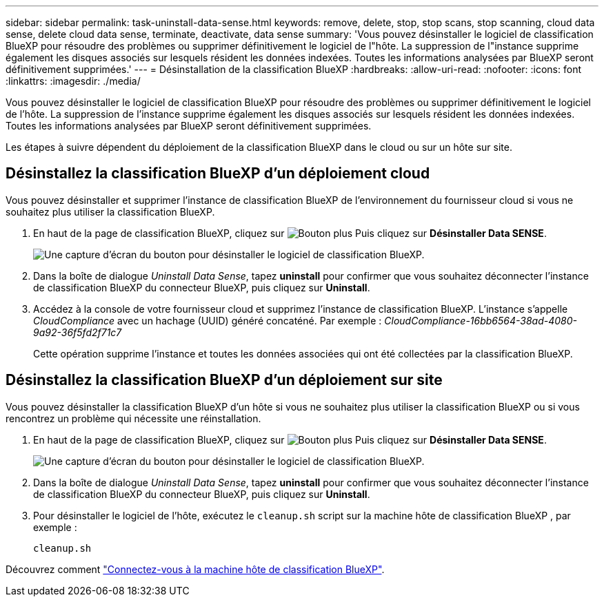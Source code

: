 ---
sidebar: sidebar 
permalink: task-uninstall-data-sense.html 
keywords: remove, delete, stop, stop scans, stop scanning, cloud data sense, delete cloud data sense, terminate, deactivate, data sense 
summary: 'Vous pouvez désinstaller le logiciel de classification BlueXP pour résoudre des problèmes ou supprimer définitivement le logiciel de l"hôte. La suppression de l"instance supprime également les disques associés sur lesquels résident les données indexées. Toutes les informations analysées par BlueXP seront définitivement supprimées.' 
---
= Désinstallation de la classification BlueXP
:hardbreaks:
:allow-uri-read: 
:nofooter: 
:icons: font
:linkattrs: 
:imagesdir: ./media/


[role="lead"]
Vous pouvez désinstaller le logiciel de classification BlueXP pour résoudre des problèmes ou supprimer définitivement le logiciel de l'hôte. La suppression de l'instance supprime également les disques associés sur lesquels résident les données indexées. Toutes les informations analysées par BlueXP seront définitivement supprimées.

Les étapes à suivre dépendent du déploiement de la classification BlueXP dans le cloud ou sur un hôte sur site.



== Désinstallez la classification BlueXP d'un déploiement cloud

Vous pouvez désinstaller et supprimer l'instance de classification BlueXP de l'environnement du fournisseur cloud si vous ne souhaitez plus utiliser la classification BlueXP.

. En haut de la page de classification BlueXP, cliquez sur image:screenshot_gallery_options.gif["Bouton plus"] Puis cliquez sur *Désinstaller Data SENSE*.
+
image:screenshot_compliance_uninstall.png["Une capture d'écran du bouton pour désinstaller le logiciel de classification BlueXP."]

. Dans la boîte de dialogue _Uninstall Data Sense_, tapez *uninstall* pour confirmer que vous souhaitez déconnecter l'instance de classification BlueXP du connecteur BlueXP, puis cliquez sur *Uninstall*.
. Accédez à la console de votre fournisseur cloud et supprimez l'instance de classification BlueXP. L'instance s'appelle _CloudCompliance_ avec un hachage (UUID) généré concaténé. Par exemple : _CloudCompliance-16bb6564-38ad-4080-9a92-36f5fd2f71c7_
+
Cette opération supprime l'instance et toutes les données associées qui ont été collectées par la classification BlueXP.





== Désinstallez la classification BlueXP d'un déploiement sur site

Vous pouvez désinstaller la classification BlueXP d'un hôte si vous ne souhaitez plus utiliser la classification BlueXP ou si vous rencontrez un problème qui nécessite une réinstallation.

. En haut de la page de classification BlueXP, cliquez sur image:screenshot_gallery_options.gif["Bouton plus"] Puis cliquez sur *Désinstaller Data SENSE*.
+
image:screenshot_compliance_uninstall.png["Une capture d'écran du bouton pour désinstaller le logiciel de classification BlueXP."]

. Dans la boîte de dialogue _Uninstall Data Sense_, tapez *uninstall* pour confirmer que vous souhaitez déconnecter l'instance de classification BlueXP du connecteur BlueXP, puis cliquez sur *Uninstall*.
. Pour désinstaller le logiciel de l'hôte, exécutez le `cleanup.sh` script sur la machine hôte de classification BlueXP , par exemple :
+
[source, cli]
----
cleanup.sh
----


Découvrez comment link:reference-log-in-to-instance.html["Connectez-vous à la machine hôte de classification BlueXP"].
